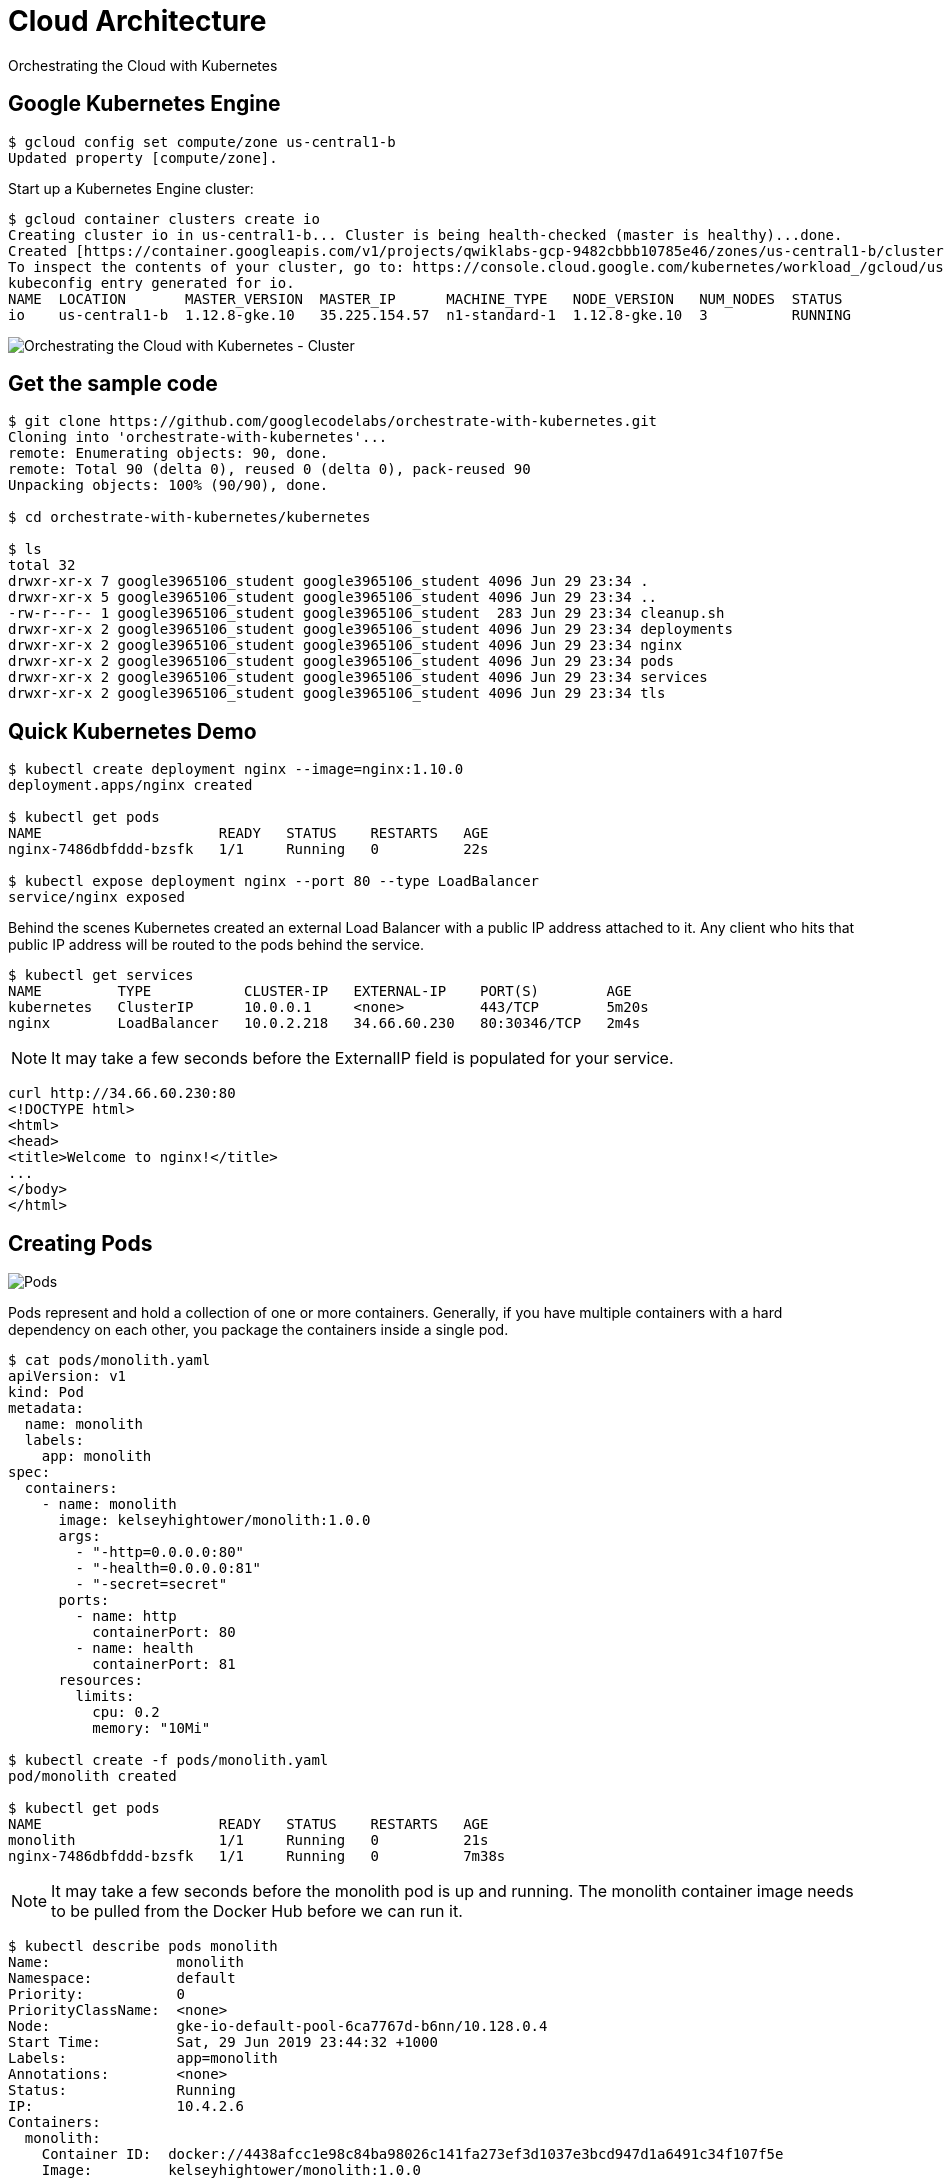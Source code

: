 Cloud Architecture
==================

Orchestrating the Cloud with Kubernetes

Google Kubernetes Engine
------------------------

[source.console]
----
$ gcloud config set compute/zone us-central1-b
Updated property [compute/zone].
----

Start up a Kubernetes Engine cluster:

[source.console]
----
$ gcloud container clusters create io
Creating cluster io in us-central1-b... Cluster is being health-checked (master is healthy)...done.
Created [https://container.googleapis.com/v1/projects/qwiklabs-gcp-9482cbbb10785e46/zones/us-central1-b/clusters/io].
To inspect the contents of your cluster, go to: https://console.cloud.google.com/kubernetes/workload_/gcloud/us-central1-b/io?project=qwiklabs-gcp-9482cbbb10785e46
kubeconfig entry generated for io.
NAME  LOCATION       MASTER_VERSION  MASTER_IP      MACHINE_TYPE   NODE_VERSION   NUM_NODES  STATUS
io    us-central1-b  1.12.8-gke.10   35.225.154.57  n1-standard-1  1.12.8-gke.10  3          RUNNING
----

image::Orchestrating the Cloud with Kubernetes - Cluster.png[Orchestrating the Cloud with Kubernetes - Cluster]

Get the sample code
-------------------

[source.console]
----
$ git clone https://github.com/googlecodelabs/orchestrate-with-kubernetes.git
Cloning into 'orchestrate-with-kubernetes'...
remote: Enumerating objects: 90, done.
remote: Total 90 (delta 0), reused 0 (delta 0), pack-reused 90
Unpacking objects: 100% (90/90), done.

$ cd orchestrate-with-kubernetes/kubernetes

$ ls
total 32
drwxr-xr-x 7 google3965106_student google3965106_student 4096 Jun 29 23:34 .
drwxr-xr-x 5 google3965106_student google3965106_student 4096 Jun 29 23:34 ..
-rw-r--r-- 1 google3965106_student google3965106_student  283 Jun 29 23:34 cleanup.sh
drwxr-xr-x 2 google3965106_student google3965106_student 4096 Jun 29 23:34 deployments
drwxr-xr-x 2 google3965106_student google3965106_student 4096 Jun 29 23:34 nginx
drwxr-xr-x 2 google3965106_student google3965106_student 4096 Jun 29 23:34 pods
drwxr-xr-x 2 google3965106_student google3965106_student 4096 Jun 29 23:34 services
drwxr-xr-x 2 google3965106_student google3965106_student 4096 Jun 29 23:34 tls
----

Quick Kubernetes Demo
---------------------

[source.console]
----
$ kubectl create deployment nginx --image=nginx:1.10.0
deployment.apps/nginx created

$ kubectl get pods
NAME                     READY   STATUS    RESTARTS   AGE
nginx-7486dbfddd-bzsfk   1/1     Running   0          22s

$ kubectl expose deployment nginx --port 80 --type LoadBalancer
service/nginx exposed
----

Behind the scenes Kubernetes created an external Load Balancer with a public IP address attached to it. Any client who hits that public IP address will be routed to the pods behind the service.

[source.console]
----
$ kubectl get services
NAME         TYPE           CLUSTER-IP   EXTERNAL-IP    PORT(S)        AGE
kubernetes   ClusterIP      10.0.0.1     <none>         443/TCP        5m20s
nginx        LoadBalancer   10.0.2.218   34.66.60.230   80:30346/TCP   2m4s
----

[NOTE]
====
It may take a few seconds before the ExternalIP field is populated for your service.
====

[source.console]
----
curl http://34.66.60.230:80
<!DOCTYPE html>
<html>
<head>
<title>Welcome to nginx!</title>
...
</body>
</html>
----

Creating Pods
-------------

image::https://cdn.qwiklabs.com/tzvM5wFnfARnONAXX96nz8OgqOa1ihx6kCk%2BelMakfw%3D[Pods]

Pods represent and hold a collection of one or more containers. Generally, if you have multiple containers with a hard dependency on each other, you package the containers inside a single pod.

[source.console]
----
$ cat pods/monolith.yaml
apiVersion: v1
kind: Pod
metadata:
  name: monolith
  labels:
    app: monolith
spec:
  containers:
    - name: monolith
      image: kelseyhightower/monolith:1.0.0
      args:
        - "-http=0.0.0.0:80"
        - "-health=0.0.0.0:81"
        - "-secret=secret"
      ports:
        - name: http
          containerPort: 80
        - name: health
          containerPort: 81
      resources:
        limits:
          cpu: 0.2
          memory: "10Mi"

$ kubectl create -f pods/monolith.yaml
pod/monolith created

$ kubectl get pods
NAME                     READY   STATUS    RESTARTS   AGE
monolith                 1/1     Running   0          21s
nginx-7486dbfddd-bzsfk   1/1     Running   0          7m38s
----

[NOTE]
====
It may take a few seconds before the monolith pod is up and running. The monolith container image needs to be pulled from the Docker Hub before we can run it.
====

[source.console]
----
$ kubectl describe pods monolith
Name:               monolith
Namespace:          default
Priority:           0
PriorityClassName:  <none>
Node:               gke-io-default-pool-6ca7767d-b6nn/10.128.0.4
Start Time:         Sat, 29 Jun 2019 23:44:32 +1000
Labels:             app=monolith
Annotations:        <none>
Status:             Running
IP:                 10.4.2.6
Containers:
  monolith:
    Container ID:  docker://4438afcc1e98c84ba98026c141fa273ef3d1037e3bcd947d1a6491c34f107f5e
    Image:         kelseyhightower/monolith:1.0.0
    Image ID:      docker-pullable://kelseyhightower/monolith@sha256:72c3f41b6b01c21d9fdd2f45a89c6e5d59b8299b52d7dd0c9491745e73db3a35
    Ports:         80/TCP, 81/TCP
    Host Ports:    0/TCP, 0/TCP
    Args:
      -http=0.0.0.0:80
      -health=0.0.0.0:81
      -secret=secret
    State:          Running
      Started:      Sat, 29 Jun 2019 23:44:34 +1000
    Ready:          True
    Restart Count:  0
    Limits:
      cpu:     200m
      memory:  10Mi
    Requests:
      cpu:        200m
      memory:     10Mi
    Environment:  <none>
    Mounts:
      /var/run/secrets/kubernetes.io/serviceaccount from default-token-gxwqv (ro)
Conditions:
  Type              Status
  Initialized       True
  Ready             True
  ContainersReady   True
  PodScheduled      True
Volumes:
  default-token-gxwqv:
    Type:        Secret (a volume populated by a Secret)
    SecretName:  default-token-gxwqv
    Optional:    false
QoS Class:       Guaranteed
Node-Selectors:  <none>
Tolerations:     node.kubernetes.io/not-ready:NoExecute for 300s
                 node.kubernetes.io/unreachable:NoExecute for 300s
Events:
  Type    Reason     Age   From                                        Message
  ----    ------     ----  ----                                        -------
  Normal  Scheduled  117s  default-scheduler                           Successfully assigned default/monolith to gke-io-default-pool-6ca7767d-b6nn
  Normal  Pulling    116s  kubelet, gke-io-default-pool-6ca7767d-b6nn  pulling image "kelseyhightower/monolith:1.0.0"
  Normal  Pulled     115s  kubelet, gke-io-default-pool-6ca7767d-b6nn  Successfully pulled image "kelseyhightower/monolith:1.0.0"
  Normal  Created    115s  kubelet, gke-io-default-pool-6ca7767d-b6nn  Created container
  Normal  Started    115s  kubelet, gke-io-default-pool-6ca7767d-b6nn  Started container
----

Interacting with Pods
---------------------

By default, pods are allocated a private IP address and cannot be reached outside of the cluster. Use the kubectl port-forward command to map a local port to a port inside the monolith pod.

[source.console]
----
$ kubectl port-forward monolith 10080:80
Forwarding from 127.0.0.1:10080 -> 80
Handling connection for 10080

$ curl http://127.0.0.1:10080
{"message":"Hello"}

$ curl http://127.0.0.1:10080/secure
authorization failed
----

At the login prompt, use the super-secret password "password" to login.

[source.console]
----
$ curl -u user http://127.0.0.1:10080/login
Enter host password for user 'user':
{"token":"eyJhbGciOiJIUzI1NiIsInR5cCI6IkpXVCJ9.eyJlbWFpbCI6InVzZXJAZXhhbXBsZS5jb20iLCJleHAiOjE1NjIwNzU5OTgsImlhdCI6MTU2MTgxNjc5OCwiaXNzIjoiYXV0aC5zZXJ2aWNlIiwic3ViIjoidXNlciJ9.J6Ukgu
uDeedko9lBc56iSnOKvTXNud5X1IOBisXTWgM"}

$ TOKEN=$(curl http://127.0.0.1:10080/login -u user|jq -r '.token')
Enter host password for user 'user':
  % Total    % Received % Xferd  Average Speed   Time    Time     Time  Current
                                 Dload  Upload   Total   Spent    Left  Speed
100   222  100   222    0     0    210      0  0:00:01  0:00:01 --:--:--   210

$ curl -H "Authorization: Bearer $TOKEN" http://127.0.0.1:10080/secure
{"message":"Hello"}

$ kubectl logs monolith
2019/06/29 13:44:34 Starting server...
2019/06/29 13:44:34 Health service listening on 0.0.0.0:81
2019/06/29 13:44:34 HTTP service listening on 0.0.0.0:80
127.0.0.1:57582 - - [Sat, 29 Jun 2019 13:58:37 UTC] "GET / HTTP/1.1" curl/7.52.1
127.0.0.1:57606 - - [Sat, 29 Jun 2019 13:59:17 UTC] "GET /secure HTTP/1.1" curl/7.52.1
127.0.0.1:57646 - - [Sat, 29 Jun 2019 13:59:58 UTC] "GET /login HTTP/1.1" curl/7.52.1
127.0.0.1:57710 - - [Sat, 29 Jun 2019 14:01:25 UTC] "GET /login HTTP/1.1" curl/7.52.1
127.0.0.1:57742 - - [Sat, 29 Jun 2019 14:01:57 UTC] "GET /secure HTTP/1.1" curl/7.52.1
----

Use the kubectl exec command to run an interactive shell inside the Monolith Pod. This can come in handy when you want to troubleshoot from within a container:

[source.console]
----
$ kubectl exec monolith --stdin --tty -c monolith /bin/sh
/ # ping -c 3 google.com
PING google.com (64.233.191.100): 56 data bytes
64 bytes from 64.233.191.100: seq=0 ttl=51 time=0.870 ms
64 bytes from 64.233.191.100: seq=1 ttl=51 time=0.401 ms
64 bytes from 64.233.191.100: seq=2 ttl=51 time=0.362 ms
--- google.com ping statistics ---
3 packets transmitted, 3 packets received, 0% packet loss
round-trip min/avg/max = 0.362/0.544/0.870 ms
/ # exit
----

Creating a Service
------------------

image::https://cdn.qwiklabs.com/Jg0T%2F326ASwqeD1vAUPBWH5w1D%2F0oZn6z5mQ5MubwL8%3D[Services]

Services provide stable endpoints for Pods.

Services use labels to determine what Pods they operate on. If Pods have the correct labels, they are automatically picked up and exposed by our services.

The level of access a service provides to a set of pods depends on the Service's type. Currently there are three types:

- ClusterIP (internal) - the default type means that this Service is only visible inside of the cluster,
- NodePort gives each node in the cluster an externally accessible IP and
- LoadBalancer adds a load balancer from the cloud provider which forwards traffic from the service to Nodes within it.

[source.console]
----
$ cd ~/orchestrate-with-kubernetes/kubernetes

$ cat pods/secure-monolith.yaml
apiVersion: v1
kind: Pod
metadata:
  name: "secure-monolith"
  labels:
    app: monolith
spec:
  containers:
    - name: nginx
      image: "nginx:1.9.14"
      lifecycle:
        preStop:
          exec:
            command: ["/usr/sbin/nginx","-s","quit"]
      volumeMounts:
        - name: "nginx-proxy-conf"
          mountPath: "/etc/nginx/conf.d"
        - name: "tls-certs"
          mountPath: "/etc/tls"
    - name: monolith
      image: "kelseyhightower/monolith:1.0.0"
      ports:
        - name: http
          containerPort: 80
        - name: health
          containerPort: 81
      resources:
        limits:
          cpu: 0.2
          memory: "10Mi"
      livenessProbe:
        httpGet:
          path: /healthz
          port: 81
          scheme: HTTP
        initialDelaySeconds: 5
        periodSeconds: 15
        timeoutSeconds: 5
      readinessProbe:
        httpGet:
          path: /readiness
          port: 81
          scheme: HTTP
        initialDelaySeconds: 5
        timeoutSeconds: 1
  volumes:
    - name: "tls-certs"
      secret:
        secretName: "tls-certs"
    - name: "nginx-proxy-conf"
      configMap:
        name: "nginx-proxy-conf"
        items:
          - key: "proxy.conf"
            path: "proxy.conf"
----

Create the secure-monolith pods and their configuration data:

[source.console]
----
$ kubectl create secret generic tls-certs --from-file tls/
secret/tls-certs created

$ kubectl create configmap nginx-proxy-conf --from-file nginx/proxy.conf
configmap/nginx-proxy-conf created

$ kubectl create -f pods/secure-monolith.yaml
pod/secure-monolith created

$ cat services/monolith.yaml
kind: Service
apiVersion: v1
metadata:
  name: "monolith"
spec:
  selector:
    app: "monolith"
    secure: "enabled"
  ports:
    - protocol: "TCP"
      port: 443
      targetPort: 443
      nodePort: 31000
  type: NodePort

$ kubectl create -f services/monolith.yaml
service/monolith created
----

image::Orchestrating the Cloud with Kubernetes - Services.png[Services]

Use the gcloud compute firewall-rules command to allow traffic to the monolith service on the exposed nodeport:

[source.console]
----
$ gcloud compute firewall-rules create allow-monolith-nodeport \
        --allow=tcp:31000
Creating firewall...⠏Created [https://www.googleapis.com/compute/v1/projects/qwiklabs-gcp-9482cbbb10785e46/global/firewalls/allow-monolith-nodeport].
Creating firewall...done.
NAME                     NETWORK  DIRECTION  PRIORITY  ALLOW      DENY  DISABLED
allow-monolith-nodeport  default  INGRESS    1000      tcp:31000        False
----

Now try hitting the secure-monolith service using curl:

[source.console]
----
$ gcloud compute instances list
NAME                               ZONE           MACHINE_TYPE   PREEMPTIBLE  INTERNAL_IP  EXTERNAL_IP     STATUS
gke-io-default-pool-6ca7767d-17jd  us-central1-b  n1-standard-1               10.128.0.3   35.239.202.70   RUNNING
gke-io-default-pool-6ca7767d-b6nn  us-central1-b  n1-standard-1               10.128.0.4   34.67.45.117    RUNNING
gke-io-default-pool-6ca7767d-wx5j  us-central1-b  n1-standard-1               10.128.0.2   35.184.165.149  RUNNING

$ curl -k https://35.239.202.70:31000
curl: (7) Failed to connect to 35.239.202.70 port 31000: Connection refused

# Uh oh! That timed out.
$ curl -k https://34.67.45.117:31000
^C

$ curl -k https://35.184.165.149:31000
curl: (7) Failed to connect to 35.184.165.149 port 31000: Connection refused
----

Uh oh! That timed out. What's going wrong?

[source.console]
----
$ kubectl get services monolith
NAME       TYPE       CLUSTER-IP   EXTERNAL-IP   PORT(S)         AGE
monolith   NodePort   10.0.9.18    <none>        443:31000/TCP   7m23s

$ kubectl describe services monolith
Name:                     monolith
Namespace:                default
Labels:                   <none>
Annotations:              <none>
Selector:                 app=monolith,secure=enabled
Type:                     NodePort
IP:                       10.0.9.18
Port:                     <unset>  443/TCP
TargetPort:               443/TCP
NodePort:                 <unset>  31000/TCP
Endpoints:                <none>
Session Affinity:         None
External Traffic Policy:  Cluster
Events:                   <none>
----


Adding Labels to Pods
---------------------

Currently the monolith service does not have endpoints. One way to troubleshoot an issue like this is to use the kubectl get pods command with a label query.

Quite a few pods running with the monolith label:

[source.console]
----
$ kubectl get pods -l "app=monolith"
NAME              READY   STATUS    RESTARTS   AGE
monolith          1/1     Running   0          36m
secure-monolith   2/2     Running   0          10m
----

But what about "app=monolith" and "secure=enabled"?

[source.console]
----
$ kubectl get pods -l "app=monolith,secure=enabled"
No resources found.
----

Use the kubectl label command to add the missing secure=enabled label to the secure-monolith Pod.

[source.console]
----
$ kubectl label pods secure-monolith 'secure=enabled'
pod/secure-monolith labeled

$ kubectl get pods secure-monolith --show-labels
NAME              READY   STATUS    RESTARTS   AGE   LABELS
secure-monolith   2/2     Running   0          11m   app=monolith,secure=enabled
----

Now that our pods are correctly labeled, let's view the list of endpoints on the monolith service:

[source.console]
----
$ kubectl describe services monolith | grep Endpoints
Endpoints:                10.4.1.7:443
----

Let's test this out by hitting one of our nodes again.

[source.console]
----
$ gcloud compute instances list
NAME                               ZONE           MACHINE_TYPE   PREEMPTIBLE  INTERNAL_IP  EXTERNAL_IP     STATUS
gke-io-default-pool-6ca7767d-17jd  us-central1-b  n1-standard-1               10.128.0.3   35.239.202.70   RUNNING
gke-io-default-pool-6ca7767d-b6nn  us-central1-b  n1-standard-1               10.128.0.4   34.67.45.117    RUNNING
gke-io-default-pool-6ca7767d-wx5j  us-central1-b  n1-standard-1               10.128.0.2   35.184.165.149  RUNNING

$ curl -k https://35.239.202.70:31000
{"message":"Hello"}

$ curl -k https://35.67.45.117:31000
^C

$ curl -k https://35.184.165.149:31000
{"message":"Hello"}
----


Creating Deployments
--------------------

Deployments are a declarative way to ensure that the number of Pods running is equal to the desired number of Pods, specified by the user.

image::https://cdn.qwiklabs.com/1UD7MTP0ZxwecE%2F64MJSNOP8QB7sU9rTI0PSv08OVz0%3D[Deployments]

The main benefit of Deployments is in abstracting away the low level details of managing Pods. Behind the scenes Deployments use Replica Sets to manage starting and stopping the Pods. If Pods need to be updated or scaled, the Deployment will handle that. Deployment also handles restarting Pods if they happen to go down for some reason.

Break the monolith app into three separate pieces:

- auth - Generates JWT tokens for authenticated users.
- hello - Greet authenticated users.
- frontend - Routes traffic to the auth and hello services.

[source.console]
----
$ cat deployments/auth.yaml
apiVersion: extensions/v1beta1
kind: Deployment
metadata:
  name: auth
spec:
  replicas: 1
  template:
    metadata:
      labels:
        app: auth
        track: stable
    spec:
      containers:
        - name: auth
          image: "kelseyhightower/auth:2.0.0"
          ports:
            - name: http
              containerPort: 80
            - name: health
              containerPort: 81
          resources:
            limits:
              cpu: 0.2
              memory: "10Mi"
          livenessProbe:
            httpGet:
              path: /healthz
              port: 81
              scheme: HTTP
            initialDelaySeconds: 5
            periodSeconds: 15
            timeoutSeconds: 5
          readinessProbe:
            httpGet:
              path: /readiness
              port: 81
              scheme: HTTP
            initialDelaySeconds: 5
            timeoutSeconds: 1
----

When you run the kubectl create command to create the auth deployment it will make one pod that conforms to the data in the Deployment manifest. This means you can scale the number of Pods by changing the number specified in the Replicas field.

[source.console]
----
$ kubectl create -f deployments/auth.yaml
deployment.extensions/auth created

$ kubectl create -f services/auth.yaml
service/auth created

$ kubectl create -f deployments/hello.yaml
deployment.extensions/hello created

$ kubectl create -f services/hello.yaml
service/hello created

$ kubectl create configmap nginx-frontend-conf --from-file=nginx/frontend.conf
configmap/nginx-frontend-conf created

$ kubectl create -f deployments/frontend.yaml
deployment.extensions/frontend created

$ kubectl create -f services/frontend.yaml
service/frontend created
----

There is one more step to creating the frontend because you need to store some configuration data with the container.

image::Orchestrating the Cloud with Kubernetes - Configuration.png[Configuration]

[source.console]
----
$ kubectl get services frontend
NAME       TYPE           CLUSTER-IP    EXTERNAL-IP    PORT(S)         AGE
frontend   LoadBalancer   10.0.13.126   34.67.45.133   443:31452/TCP   47s

curl -k https://34.67.45.133
{"message":"Hello"}
----

image::Orchestrating the Cloud with Kubernetes - Workloads.png[Workloads]

References
----------

- An example 12-Facter Application, _https://github.com/kelseyhightower/app_
- Orchestrating the Cloud with Kuberenetes source code, _https://github.com/googlecodelabs/orchestrate-with-kubernetes_